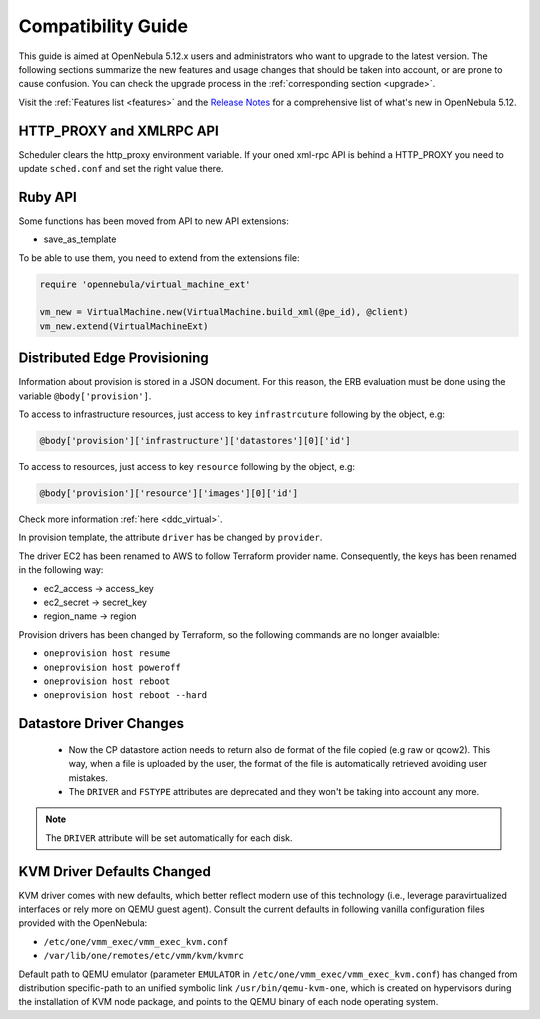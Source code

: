 
.. _compatibility:

====================
Compatibility Guide
====================

This guide is aimed at OpenNebula 5.12.x users and administrators who want to upgrade to the latest version. The following sections summarize the new features and usage changes that should be taken into account, or are prone to cause confusion. You can check the upgrade process in the :ref:`corresponding section <upgrade>`.

Visit the :ref:`Features list <features>` and the `Release Notes <https://opennebula.io/use/>`__ for a comprehensive list of what's new in OpenNebula 5.12.

HTTP_PROXY and XMLRPC API
=========================
Scheduler clears the http_proxy environment variable. If your oned xml-rpc API is behind a HTTP_PROXY you need to update ``sched.conf`` and set the right value there.

Ruby API
========

Some functions has been moved from API to new API extensions:

- save_as_template

To be able to use them, you need to extend from the extensions file:

.. code::

    require 'opennebula/virtual_machine_ext'

    vm_new = VirtualMachine.new(VirtualMachine.build_xml(@pe_id), @client)
    vm_new.extend(VirtualMachineExt)

Distributed Edge Provisioning
=============================

Information about provision is stored in a JSON document. For this reason, the ERB evaluation must be done using the variable ``@body['provision']``.

To access to infrastructure resources, just access to key ``infrastrcuture`` following by the object, e.g:

.. code::

    @body['provision']['infrastructure']['datastores'][0]['id']

To access to resources, just access to key ``resource`` following by the object, e.g:

.. code::

    @body['provision']['resource']['images'][0]['id']

Check more information :ref:`here <ddc_virtual>`.

In provision template, the attribute ``driver`` has be changed by ``provider``.

The driver EC2 has been renamed to AWS to follow Terraform provider name. Consequently, the keys has been renamed in the following way:

- ec2_access -> access_key
- ec2_secret -> secret_key
- region_name -> region

Provision drivers has been changed by Terraform, so the following commands are no longer avaialble:

- ``oneprovision host resume``
- ``oneprovision host poweroff``
- ``oneprovision host reboot``
- ``oneprovision host reboot --hard``

Datastore Driver Changes
=============================

   - Now the CP datastore action needs to return also de format of the file copied (e.g raw or qcow2). This way, when a file is uploaded by the user, the format of the file is automatically retrieved avoiding user mistakes.

   - The ``DRIVER`` and ``FSTYPE`` attributes are deprecated and they won't be taking into account any more.

.. note:: The ``DRIVER`` attribute will be set automatically for each disk.

.. _compatibility_kvm:

KVM Driver Defaults Changed
===========================

KVM driver comes with new defaults, which better reflect modern use of this technology (i.e., leverage paravirtualized interfaces or rely more on QEMU guest agent). Consult the current defaults in following vanilla configuration files provided with the OpenNebula:

- ``/etc/one/vmm_exec/vmm_exec_kvm.conf``
- ``/var/lib/one/remotes/etc/vmm/kvm/kvmrc``

Default path to QEMU emulator (parameter ``EMULATOR`` in ``/etc/one/vmm_exec/vmm_exec_kvm.conf``) has changed from distribution specific-path to an unified symbolic link ``/usr/bin/qemu-kvm-one``, which is created on hypervisors during the installation of KVM node package, and points to the QEMU binary of each node operating system.
